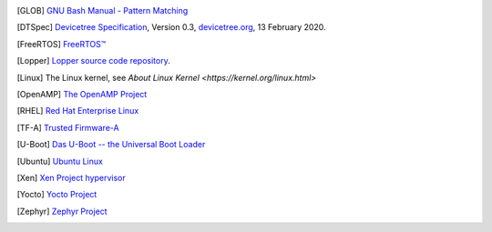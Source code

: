 .. only:: html

   Bibliography
   ============

.. [GLOB] `GNU Bash Manual - Pattern Matching
           <https://www.gnu.org/software/bash/manual/html_node/Pattern-Matching.html>`_

.. [DTSpec] `Devicetree Specification
            <https://github.com/devicetree-org/devicetree-specification/releases/download/v0.3/devicetree-specification-v0.3.pdf>`_,
            Version 0.3, `devicetree.org <https://devicetree.org>`_, 13 February 2020.

.. [FreeRTOS] `FreeRTOS™ <https://www.freertos.org/>`_

.. [Lopper] `Lopper source code repository
            <https://github.com/devicetree-org/lopper>`_.

.. [Linux] The Linux kernel, see `About Linux Kernel
           <https://kernel.org/linux.html>`

.. [OpenAMP] `The OpenAMP Project <https://www.openampproject.org/>`_

.. [RHEL] `Red Hat Enterprise Linux
          <https://www.redhat.com/en/technologies/linux-platforms/enterprise-linux>`_

.. [TF-A] `Trusted Firmware-A
          <https://developer.arm.com/Tools%20and%20Software/Trusted%20Firmware-A>`_

.. [U-Boot] `Das U-Boot -- the Universal Boot Loader
            <https://www.denx.de/wiki/U-Boot>`_

.. [Ubuntu] `Ubuntu Linux <https://ubuntu.com/>`_

.. [Xen] `Xen Project hypervisor
         <https://xenproject.org/developers/teams/xen-hypervisor/>`_

.. [Yocto] `Yocto Project <https://www.yoctoproject.org/>`_

.. [Zephyr] `Zephyr Project <https://www.zephyrproject.org>`_
